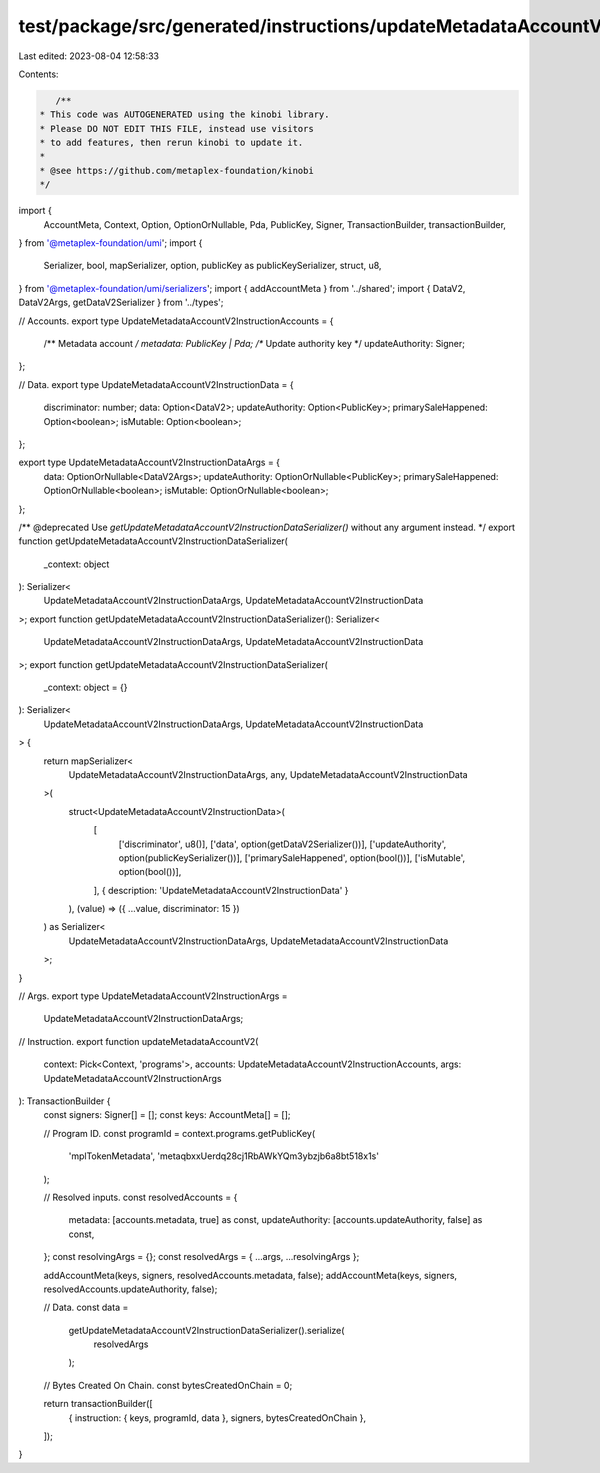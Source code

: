 test/package/src/generated/instructions/updateMetadataAccountV2.ts
==================================================================

Last edited: 2023-08-04 12:58:33

Contents:

.. code-block:: ts

    /**
 * This code was AUTOGENERATED using the kinobi library.
 * Please DO NOT EDIT THIS FILE, instead use visitors
 * to add features, then rerun kinobi to update it.
 *
 * @see https://github.com/metaplex-foundation/kinobi
 */

import {
  AccountMeta,
  Context,
  Option,
  OptionOrNullable,
  Pda,
  PublicKey,
  Signer,
  TransactionBuilder,
  transactionBuilder,
} from '@metaplex-foundation/umi';
import {
  Serializer,
  bool,
  mapSerializer,
  option,
  publicKey as publicKeySerializer,
  struct,
  u8,
} from '@metaplex-foundation/umi/serializers';
import { addAccountMeta } from '../shared';
import { DataV2, DataV2Args, getDataV2Serializer } from '../types';

// Accounts.
export type UpdateMetadataAccountV2InstructionAccounts = {
  /** Metadata account */
  metadata: PublicKey | Pda;
  /** Update authority key */
  updateAuthority: Signer;
};

// Data.
export type UpdateMetadataAccountV2InstructionData = {
  discriminator: number;
  data: Option<DataV2>;
  updateAuthority: Option<PublicKey>;
  primarySaleHappened: Option<boolean>;
  isMutable: Option<boolean>;
};

export type UpdateMetadataAccountV2InstructionDataArgs = {
  data: OptionOrNullable<DataV2Args>;
  updateAuthority: OptionOrNullable<PublicKey>;
  primarySaleHappened: OptionOrNullable<boolean>;
  isMutable: OptionOrNullable<boolean>;
};

/** @deprecated Use `getUpdateMetadataAccountV2InstructionDataSerializer()` without any argument instead. */
export function getUpdateMetadataAccountV2InstructionDataSerializer(
  _context: object
): Serializer<
  UpdateMetadataAccountV2InstructionDataArgs,
  UpdateMetadataAccountV2InstructionData
>;
export function getUpdateMetadataAccountV2InstructionDataSerializer(): Serializer<
  UpdateMetadataAccountV2InstructionDataArgs,
  UpdateMetadataAccountV2InstructionData
>;
export function getUpdateMetadataAccountV2InstructionDataSerializer(
  _context: object = {}
): Serializer<
  UpdateMetadataAccountV2InstructionDataArgs,
  UpdateMetadataAccountV2InstructionData
> {
  return mapSerializer<
    UpdateMetadataAccountV2InstructionDataArgs,
    any,
    UpdateMetadataAccountV2InstructionData
  >(
    struct<UpdateMetadataAccountV2InstructionData>(
      [
        ['discriminator', u8()],
        ['data', option(getDataV2Serializer())],
        ['updateAuthority', option(publicKeySerializer())],
        ['primarySaleHappened', option(bool())],
        ['isMutable', option(bool())],
      ],
      { description: 'UpdateMetadataAccountV2InstructionData' }
    ),
    (value) => ({ ...value, discriminator: 15 })
  ) as Serializer<
    UpdateMetadataAccountV2InstructionDataArgs,
    UpdateMetadataAccountV2InstructionData
  >;
}

// Args.
export type UpdateMetadataAccountV2InstructionArgs =
  UpdateMetadataAccountV2InstructionDataArgs;

// Instruction.
export function updateMetadataAccountV2(
  context: Pick<Context, 'programs'>,
  accounts: UpdateMetadataAccountV2InstructionAccounts,
  args: UpdateMetadataAccountV2InstructionArgs
): TransactionBuilder {
  const signers: Signer[] = [];
  const keys: AccountMeta[] = [];

  // Program ID.
  const programId = context.programs.getPublicKey(
    'mplTokenMetadata',
    'metaqbxxUerdq28cj1RbAWkYQm3ybzjb6a8bt518x1s'
  );

  // Resolved inputs.
  const resolvedAccounts = {
    metadata: [accounts.metadata, true] as const,
    updateAuthority: [accounts.updateAuthority, false] as const,
  };
  const resolvingArgs = {};
  const resolvedArgs = { ...args, ...resolvingArgs };

  addAccountMeta(keys, signers, resolvedAccounts.metadata, false);
  addAccountMeta(keys, signers, resolvedAccounts.updateAuthority, false);

  // Data.
  const data =
    getUpdateMetadataAccountV2InstructionDataSerializer().serialize(
      resolvedArgs
    );

  // Bytes Created On Chain.
  const bytesCreatedOnChain = 0;

  return transactionBuilder([
    { instruction: { keys, programId, data }, signers, bytesCreatedOnChain },
  ]);
}



